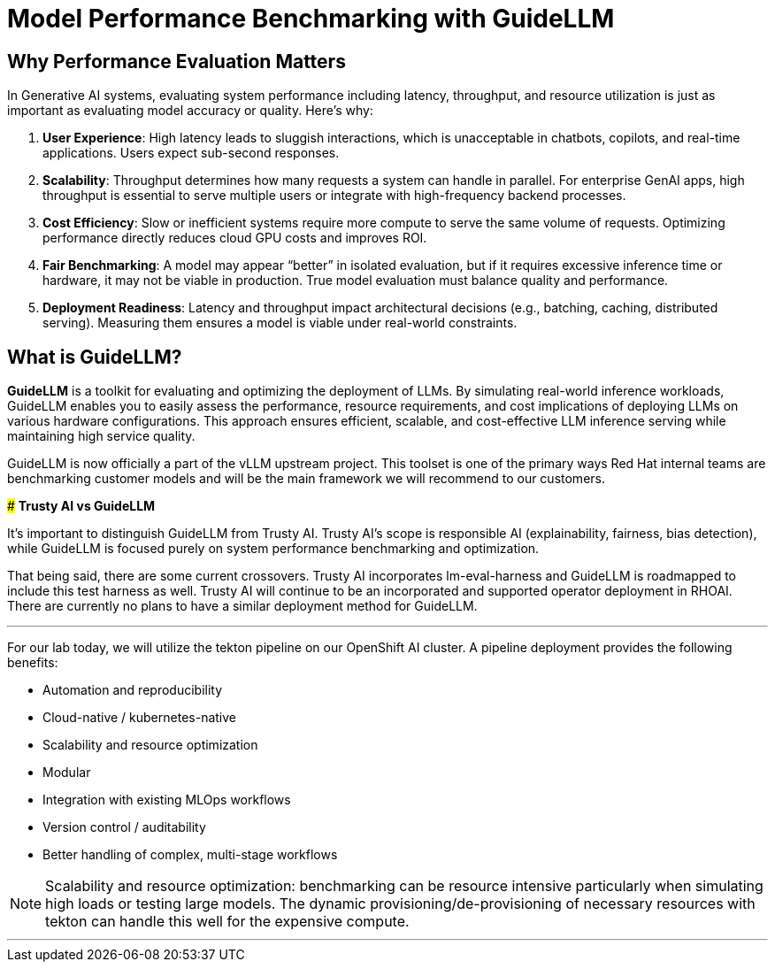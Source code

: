 [#eval-performance]
= Model Performance Benchmarking with GuideLLM

== Why Performance Evaluation Matters

In Generative AI systems, evaluating system performance including latency, throughput, and resource utilization is just as important as evaluating model accuracy or quality. Here's why:

. **User Experience**: High latency leads to sluggish interactions, which is unacceptable in chatbots, copilots, and real-time applications. Users expect sub-second responses.
. **Scalability**: Throughput determines how many requests a system can handle in parallel. For enterprise GenAI apps, high throughput is essential to serve multiple users or integrate with high-frequency backend processes.
. **Cost Efficiency**: Slow or inefficient systems require more compute to serve the same volume of requests. Optimizing performance directly reduces cloud GPU costs and improves ROI.
. **Fair Benchmarking**: A model may appear “better” in isolated evaluation, but if it requires excessive inference time or hardware, it may not be viable in production. True model evaluation must balance quality and performance.
. **Deployment Readiness**: Latency and throughput impact architectural decisions (e.g., batching, caching, distributed serving). Measuring them ensures a model is viable under real-world constraints.

== What is GuideLLM?

**GuideLLM** is a toolkit for evaluating and optimizing the deployment of LLMs. By simulating real-world inference workloads, GuideLLM enables you to easily assess the performance, resource requirements, and cost implications of deploying LLMs on various hardware configurations. This approach ensures efficient, scalable, and cost-effective LLM inference serving while maintaining high service quality.

GuideLLM is now officially a part of the vLLM upstream project. This toolset is one of the primary ways Red Hat internal teams are benchmarking customer models and will be the main framework we will recommend to our customers.


[]
****
### *Trusty AI vs GuideLLM*

It's important to distinguish GuideLLM from Trusty AI. Trusty AI's scope is responsible AI (explainability, fairness, bias detection), while GuideLLM is focused purely on system performance benchmarking and optimization.

That being said, there are some current crossovers. Trusty AI incorporates lm-eval-harness and GuideLLM is roadmapped to include this test harness as well. Trusty AI will continue to be an incorporated and supported operator deployment in RHOAI. There are currently no plans to have a similar deployment method for GuideLLM. 

****

---

For our lab today, we will utilize the tekton pipeline on our OpenShift AI cluster. A pipeline deployment provides the following benefits:

* Automation and reproducibility
* Cloud-native / kubernetes-native
* Scalability and resource optimization
* Modular
* Integration with existing MLOps workflows
* Version control / auditability
* Better handling of complex, multi-stage workflows

[NOTE]
Scalability and resource optimization: benchmarking can be resource intensive particularly when simulating high loads or testing large models. The dynamic provisioning/de-provisioning of necessary resources with tekton can handle this well for the expensive compute.

---